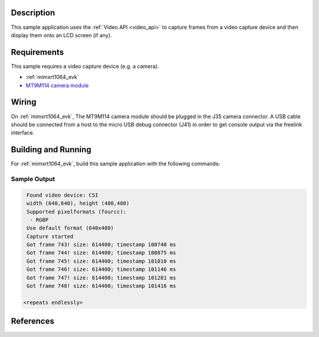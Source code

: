 .. zephyr:code-sample:: video-capture
   :name: Video capture
   :relevant-api: video_interface

   Use the video API to retrieve video frames from a capture device.

Description
***********

This sample application uses the :ref:`Video API <video_api>` to capture frames from
a video capture device and then display them onto an LCD screen (if any).

Requirements
************

This sample requires a video capture device (e.g. a camera).

- :ref:`mimxrt1064_evk`
- `MT9M114 camera module`_

Wiring
******

On :ref:`mimxrt1064_evk`, The MT9M114 camera module should be plugged in the
J35 camera connector. A USB cable should be connected from a host to the micro
USB debug connector (J41) in order to get console output via the freelink
interface.

Building and Running
********************

For :ref:`mimxrt1064_evk`, build this sample application with the following commands:

.. zephyr-app-commands::
   :zephyr-app: samples/subsys/video/capture
   :board: mimxrt1064_evk
   :goals: build
   :compact:

Sample Output
=============

.. code-block:: console

    Found video device: CSI
    width (640,640), height (480,480)
    Supported pixelformats (fourcc):
     - RGBP
    Use default format (640x480)
    Capture started
    Got frame 743! size: 614400; timestamp 100740 ms
    Got frame 744! size: 614400; timestamp 100875 ms
    Got frame 745! size: 614400; timestamp 101010 ms
    Got frame 746! size: 614400; timestamp 101146 ms
    Got frame 747! size: 614400; timestamp 101281 ms
    Got frame 748! size: 614400; timestamp 101416 ms

   <repeats endlessly>

References
**********

.. _MT9M114 camera module: https://www.onsemi.com/PowerSolutions/product.do?id=MT9M114
